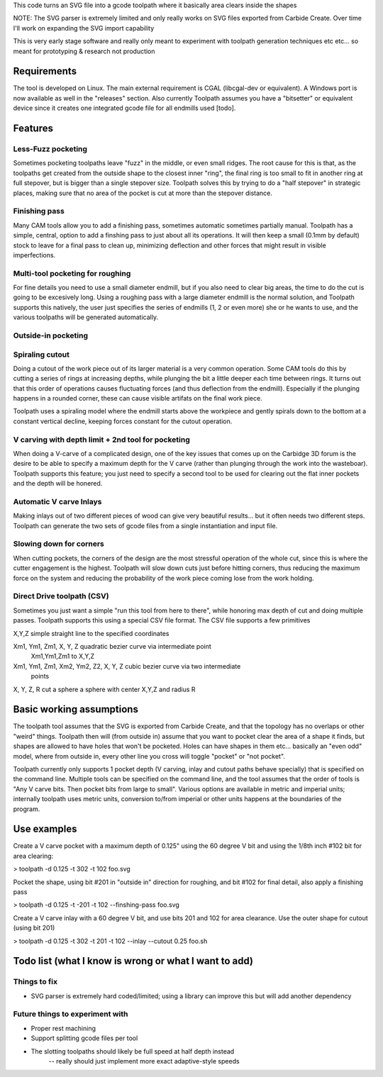 This code turns an SVG file into a gcode toolpath where it basically area
clears inside the shapes

NOTE: The SVG parser is extremely limited and only really works on SVG files
exported from Carbide Create. Over time I'll work on expanding the SVG
import capability

This is very early stage software and really only meant to experiment with
toolpath generation techniques etc etc... so meant for prototyping &
research not production


Requirements
============

The tool is developed on Linux. The main external requirement is CGAL
(libcgal-dev or equivalent). A Windows port is now available as well in the
"releases" section.
Also currently Toolpath assumes you have a "bitsetter" or equivalent device
since it creates one integrated gcode file for all endmills used [todo]. 



Features
========

Less-Fuzz pocketing
-------------------

Sometimes pocketing toolpaths leave "fuzz" in the middle, or even small
ridges. The root cause for this is that, as the toolpaths get created from
the outside shape to the closest inner "ring", the final ring is too small
to fit in another ring at full stepover, but is bigger than a single
stepover size.
Toolpath solves this by trying to do a "half stepover" in strategic places,
making sure that no area of the pocket is cut at more than the stepover
distance.


Finishing pass
--------------

Many CAM tools allow you to add a finishing pass, sometimes automatic
sometimes partially manual.  Toolpath has a simple, central, option to add a
finshing pass to just about all its operations.  It will then keep a small
(0.1mm by default) stock to leave for a final pass to clean up, minimizing
deflection and other forces that might result in visible imperfections.


Multi-tool pocketing for roughing
---------------------------------

For fine details you need to use a small diameter endmill, but if you also
need to clear big areas, the time to do the cut is going to be excesively
long. Using a roughing pass with a large diameter endmill is the normal
solution, and Toolpath supports this natively, the user just specifies
the series of endmills (1, 2 or even more) she or he wants to use, and the
various toolpaths will be generated automatically.


Outside-in pocketing
--------------------


Spiraling cutout
----------------

Doing a cutout of the work piece out of its larger material is a very common
operation. Some CAM tools do this by cutting a series of rings at increasing
depths, while plunging the bit a little deeper each time between rings.
It turns out that this order of operations causes fluctuating forces (and
thus deflection from the endmill). Especially if the plunging happens in a
rounded corner, these can cause visible artifats on the final work piece.

Toolpath uses a spiraling model where the endmill starts above the workpiece
and gently spirals down to the bottom at a constant vertical decline,
keeping forces constant for the cutout operation.


V carving with depth limit + 2nd tool for pocketing
---------------------------------------------------

When doing a V-carve of a complicated design, one of the key issues that
comes up on the Carbidge 3D forum is the desire to be able to specify a
maximum depth for the V carve (rather than plunging through the work into
the wasteboar). Toolpath supports this feature; you just need to specify
a second tool to be used for clearing out the flat inner pockets and the
depth will be honered. 


Automatic V carve Inlays
------------------------

Making inlays out of two different pieces of wood can give very beautiful
results... but it often needs two different steps. Toolpath can generate
the two sets of gcode files from a single instantiation and input file.



Slowing down for corners
------------------------

When cutting pockets, the corners of the design are the most stressful
operation of the whole cut, since this is where the cutter engagement is the
highest. Toolpath will slow down cuts just before hitting corners, thus
reducing the maximum force on the system and reducing the probability
of the work piece coming lose from the work holding.



Direct Drive toolpath (CSV)
---------------------------

Sometimes you just want a simple "run this tool from here to there", while
honoring max depth of cut and doing multiple passes. Toolpath supports this
using a special CSV file format.
The CSV file supports a few primitives

X,Y,Z				simple straight line to the specified coordinates
	
Xm1, Ym1, Zm1, X, Y, Z    	quadratic bezier curve via intermediate point
				Xm1,Ym1,Zm1 to X,Y,Z
Xm1, Ym1, Zm1, Xm2, Ym2, Z2, X, Y, Z    	cubic bezier curve via two intermediate
						points			

X, Y, Z, R			cut a sphere a sphere with center X,Y,Z and radius R
			





Basic working assumptions
=========================

The toolpath tool assumes that the SVG is exported from Carbide Create, and
that the topology has no overlaps or other "weird" things.
Toolpath then will (from outside in) assume that you want to pocket clear
the area of a shape it finds, but shapes are allowed to have holes that
won't be pocketed. Holes can have shapes in them etc... basically an "even
odd" model, where from outside in, every other line you cross will toggle
"pocket" or "not pocket".

Toolpath currently only supports 1 pocket depth (V carving, inlay and cutout paths
behave specially) that is specified on the command line.
Multiple tools can be specified on the command line, and the tool assumes
that the order of tools is "Any V carve bits. Then pocket bits from large to
small". Various options are available in metric and imperial units;
internally toolpath uses metric units, conversion to/from imperial or other
units happens at the boundaries of the program.


Use examples
============

Create a V carve pocket with a maximum depth of 0.125" using the 60 degree V
bit and using the 1/8th inch #102 bit for area clearing:

> toolpath -d 0.125 -t 302 -t 102 foo.svg


Pocket the shape, using bit #201 in "outside in" direction for roughing, and
bit #102 for final detail, also apply a finishing pass

> toolpath -d 0.125 -t -201 -t 102 --finshing-pass  foo.svg


Create a V carve inlay with a 60 degree V bit, and use bits 201 and 102 for
area clearance. Use the outer shape for cutout (using bit 201)

> toolpath -d 0.125 -t 302 -t 201 -t 102 --inlay --cutout 0.25  foo.sh

 



Todo list (what I know is wrong or what I want to add)
======================================================

Things to fix
-------------
* SVG parser is extremely hard coded/limited; using a library can improve this but will add another dependency


Future things to experiment with
--------------------------------

* Proper rest machining

* Support splitting gcode files per tool

* The slotting toolpaths should likely be full speed at half depth instead
	-- really should just implement more exact adaptive-style speeds




